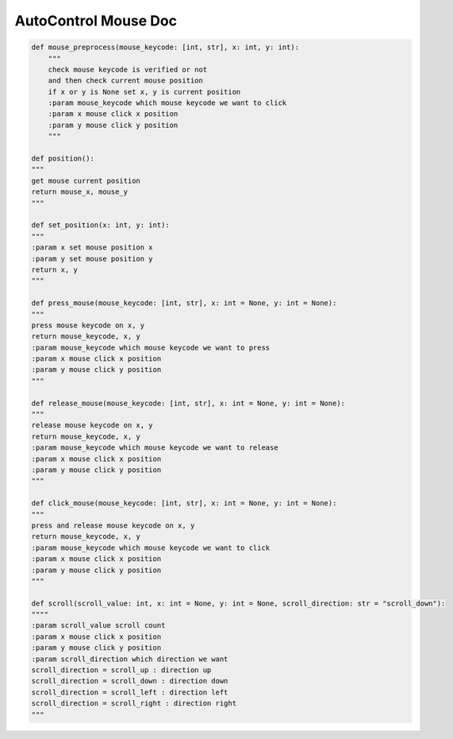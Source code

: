 AutoControl Mouse Doc
==========================


.. code-block:: python

    def mouse_preprocess(mouse_keycode: [int, str], x: int, y: int):
        """
        check mouse keycode is verified or not
        and then check current mouse position
        if x or y is None set x, y is current position
        :param mouse_keycode which mouse keycode we want to click
        :param x mouse click x position
        :param y mouse click y position
        """

    def position():
    """
    get mouse current position
    return mouse_x, mouse_y
    """

    def set_position(x: int, y: int):
    """
    :param x set mouse position x
    :param y set mouse position y
    return x, y
    """

    def press_mouse(mouse_keycode: [int, str], x: int = None, y: int = None):
    """
    press mouse keycode on x, y
    return mouse_keycode, x, y
    :param mouse_keycode which mouse keycode we want to press
    :param x mouse click x position
    :param y mouse click y position
    """

    def release_mouse(mouse_keycode: [int, str], x: int = None, y: int = None):
    """
    release mouse keycode on x, y
    return mouse_keycode, x, y
    :param mouse_keycode which mouse keycode we want to release
    :param x mouse click x position
    :param y mouse click y position
    """

    def click_mouse(mouse_keycode: [int, str], x: int = None, y: int = None):
    """
    press and release mouse keycode on x, y
    return mouse_keycode, x, y
    :param mouse_keycode which mouse keycode we want to click
    :param x mouse click x position
    :param y mouse click y position
    """

    def scroll(scroll_value: int, x: int = None, y: int = None, scroll_direction: str = "scroll_down"):
    """"
    :param scroll_value scroll count
    :param x mouse click x position
    :param y mouse click y position
    :param scroll_direction which direction we want
    scroll_direction = scroll_up : direction up
    scroll_direction = scroll_down : direction down
    scroll_direction = scroll_left : direction left
    scroll_direction = scroll_right : direction right
    """
